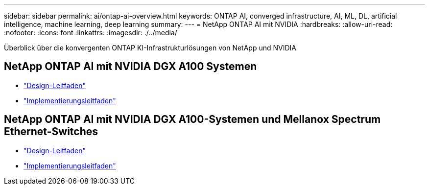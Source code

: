 ---
sidebar: sidebar 
permalink: ai/ontap-ai-overview.html 
keywords: ONTAP AI, converged infrastructure, AI, ML, DL, artificial intelligence, machine learning, deep learning 
summary:  
---
= NetApp ONTAP AI mit NVIDIA
:hardbreaks:
:allow-uri-read: 
:nofooter: 
:icons: font
:linkattrs: 
:imagesdir: ./../media/


[role="lead"]
Überblick über die konvergenten ONTAP KI-Infrastrukturlösungen von NetApp und NVIDIA



== NetApp ONTAP AI mit NVIDIA DGX A100 Systemen

* link:https://www.netapp.com/pdf.html?item=/media/19432-nva-1151-design.pdf["Design-Leitfaden"]
* link:https://www.netapp.com/pdf.html?item=/media/20708-nva-1151-deploy.pdf["Implementierungsleitfaden"]




== NetApp ONTAP AI mit NVIDIA DGX A100-Systemen und Mellanox Spectrum Ethernet-Switches

* link:https://www.netapp.com/pdf.html?item=/media/21793-nva-1153-design.pdf["Design-Leitfaden"]
* link:https://www.netapp.com/pdf.html?item=/media/21789-nva-1153-deploy.pdf["Implementierungsleitfaden"]

